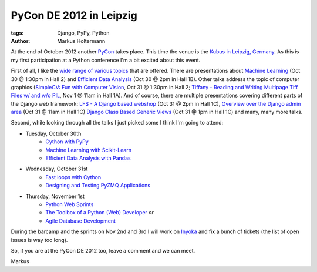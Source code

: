 ========================
PyCon DE 2012 in Leipzig
========================


:tags: Django, PyPy, Python
:author: Markus Holtermann


At the end of October 2012 another `PyCon <https://2012.de.pycon.org/>`_ takes
place. This time the venue is the `Kubus in Leipzig, Germany <http://www
.leipziger-kubus.ufz.de/>`_. As this is my first participation at a Python
conference I'm a bit excited about this event.

First of all, I like the `wide range of various topics
<https://2012.de.pycon.org/programm/>`_ that are offered. There are
presentations about `Machine Learning
<https://2012.de.pycon.org/programm/schedule/sessions/26/>`_ (Oct 30 @ 1:30pm
in Hall 2) and `Efficient Data Analysis
<https://2012.de.pycon.org/programm/schedule/sessions/20/>`_ (Oct 30 @ 2pm in
Hall 1B). Other talks address the topic of computer graphics (`SimpleCV: Fun
with Computer Vision
<https://2012.de.pycon.org/programm/schedule/sessions/56/>`_, Oct 31 @ 1:30pm
in Hall 2; `Tiffany - Reading and Writing Multipage Tiff Files w/ and w/o PIL
<https://2012.de.pycon.org/programm/schedule/sessions/72/>`_, Nov 1 @ 11am in
Hall 1A). And of course, there are multiple presentations covering different
parts of the Django web framework: `LFS - A Django based webshop
<https://2012.de.pycon.org/programm/schedule/sessions/55/>`_ (Oct 31 @ 2pm in
Hall 1C), `Overview over the Django admin area
<https://2012.de.pycon.org/programm/schedule/sessions/43/>`_ (Oct 31 @ 11am in
Hall 1C) `Django Class Based Generic Views
<https://2012.de.pycon.org/programm/schedule/sessions/52/>`_ (Oct 31 @ 1pm in
Hall 1C) and many, many more talks.

Second, while looking through all the talks I just picked some I think I'm
going to attend:


* Tuesday, October 30th
   * `Cython with PyPy <https://2012.de.pycon.org/programm/schedule/sessions/17/>`_
   * `Machine Learning with Scikit-Learn <https://2012.de.pycon.org/programm/schedule/sessions/26/>`_
   * `Efficient Data Analysis with Pandas <https://2012.de.pycon.org/programm/schedule/sessions/20/>`_

* Wednesday, October 31st
   * `Fast loops with Cython <https://2012.de.pycon.org/programm/schedule/sessions/41/>`_
   * `Designing and Testing PyZMQ Applications <https://2012.de.pycon.org/programm/schedule/sessions/50/>`_

* Thursday, November 1st
   * `Python Web Sprints <https://2012.de.pycon.org/programm/schedule/sessions/63/>`_
   * `The Toolbox of a Python (Web) Developer <https://2012.de.pycon.org/programm/schedule/sessions/58/>`_ *or*
   * `Agile Database Development <https://2012.de.pycon.org/programm/schedule/sessions/66/>`_


During the barcamp and the sprints on Nov 2nd and 3rd I will work on `Inyoka
<http://trac.inyokaproject.org>`_ and fix a bunch of tickets (the list of open
issues is way too long).

So, if you are at the PyCon DE 2012 too, leave a comment and we can meet.

Markus
